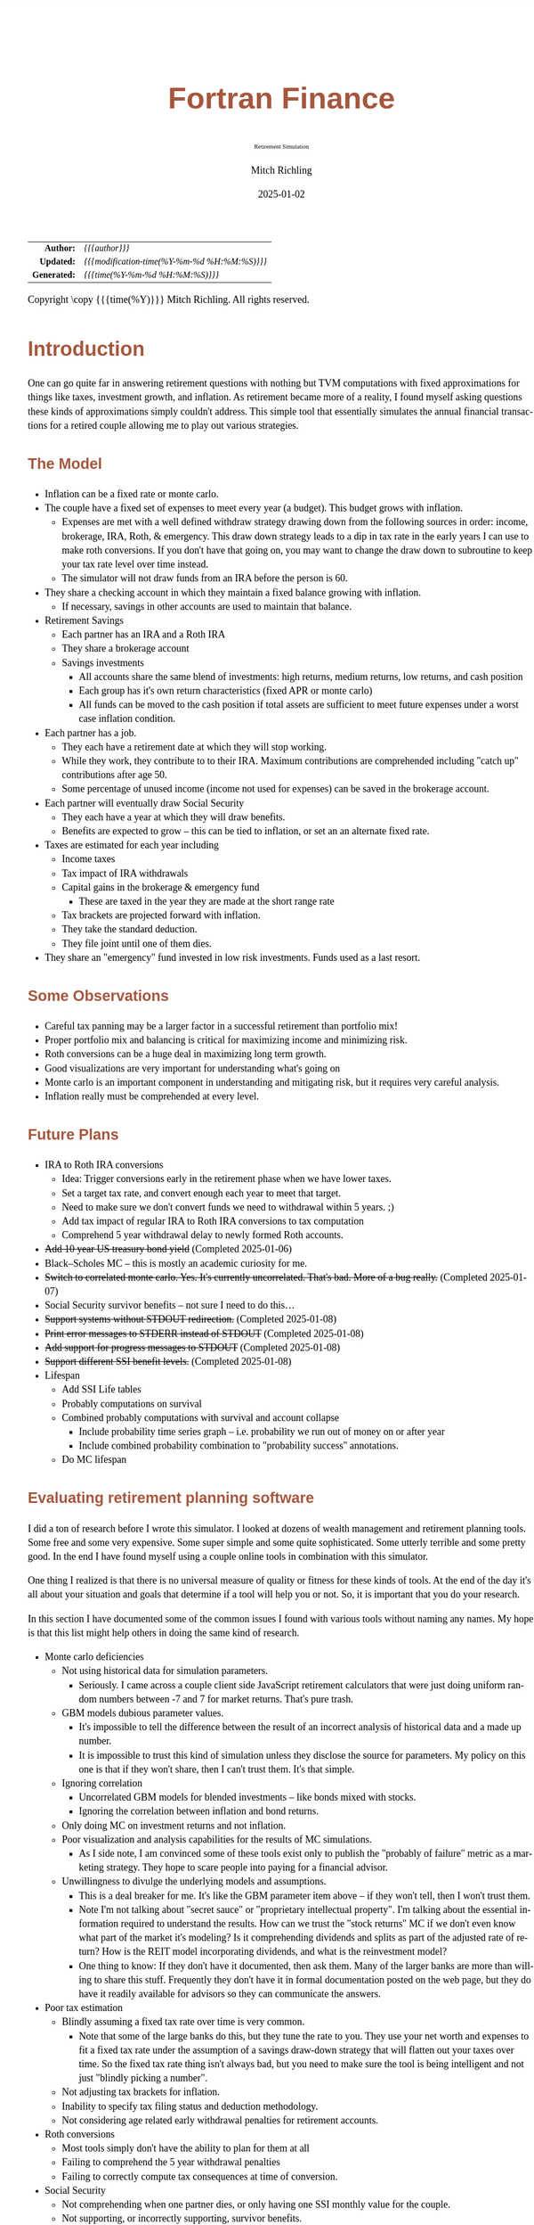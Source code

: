 # -*- Mode:Org; Coding:utf-8; fill-column:158 -*-
# ######################################################################################################################################################.H.S.##
# FILE:        index.org
#+TITLE:       Fortran Finance
#+SUBTITLE:    Retirement Simulation
#+AUTHOR:      Mitch Richling
#+EMAIL:       http://www.mitchr.me/
#+DATE:        2025-01-02
#+DESCRIPTION: Documentation for monte carlo examples in the Fortran Finance repository.
#+KEYWORDS:    finance fortran monte carlo inflation cashflow time value of money tvm percentages taxes stock market
#+LANGUAGE:    en
#+OPTIONS:     num:t toc:nil \n:nil @:t ::t |:t ^:nil -:t f:t *:t <:t skip:nil d:nil todo:t pri:nil H:5 p:t author:t html-scripts:nil 
#+SEQ_TODO:    TODO:NEW(t)                         TODO:WORK(w)    TODO:HOLD(h)    | TODO:FUTURE(f)   TODO:DONE(d)    TODO:CANCELED(c)
#+PROPERTY: header-args :eval never-export
#+HTML_HEAD: <style>body { width: 95%; margin: 2% auto; font-size: 18px; line-height: 1.4em; font-family: Georgia, serif; color: black; background-color: white; }</style>
# Change max-width to get wider output -- also note #content style below
#+HTML_HEAD: <style>body { min-width: 500px; max-width: 1024px; }</style>
#+HTML_HEAD: <style>h1,h2,h3,h4,h5,h6 { color: #A5573E; line-height: 1em; font-family: Helvetica, sans-serif; }</style>
#+HTML_HEAD: <style>h1,h2,h3 { line-height: 1.4em; }</style>
#+HTML_HEAD: <style>h1.title { font-size: 3em; }</style>
#+HTML_HEAD: <style>.subtitle { font-size: 0.6em; }</style>
#+HTML_HEAD: <style>h4,h5,h6 { font-size: 1em; }</style>
#+HTML_HEAD: <style>.org-src-container { border: 1px solid #ccc; box-shadow: 3px 3px 3px #eee; font-family: Lucida Console, monospace; font-size: 80%; margin: 0px; padding: 0px 0px; position: relative; }</style>
#+HTML_HEAD: <style>.org-src-container>pre { line-height: 1.2em; padding-top: 1.5em; margin: 0.5em; background-color: #404040; color: white; overflow: auto; }</style>
#+HTML_HEAD: <style>.org-src-container>pre:before { display: block; position: absolute; background-color: #b3b3b3; top: 0; right: 0; padding: 0 0.2em 0 0.4em; border-bottom-left-radius: 8px; border: 0; color: white; font-size: 100%; font-family: Helvetica, sans-serif;}</style>
#+HTML_HEAD: <style>pre.example { white-space: pre-wrap; white-space: -moz-pre-wrap; white-space: -o-pre-wrap; font-family: Lucida Console, monospace; font-size: 80%; background: #404040; color: white; display: block; padding: 0em; border: 2px solid black; }</style>
#+HTML_HEAD: <style>blockquote { margin-bottom: 0.5em; padding: 0.5em; background-color: #FFF8DC; border-left: 2px solid #A5573E; border-left-color: rgb(255, 228, 102); display: block; margin-block-start: 1em; margin-block-end: 1em; margin-inline-start: 5em; margin-inline-end: 5em; } </style>
# Change the following to get wider output -- also note body style above
#+HTML_HEAD: <style>#content { max-width: 60em; }</style>
#+HTML_LINK_HOME: https://github.com/richmit/FortranFinance
#+HTML_LINK_UP: https://richmit.github.io/FortranFinance/index.html
# ######################################################################################################################################################.H.E.##

#+ATTR_HTML: :border 2 solid #ccc :frame hsides :align center
|          <r> | <l>                                          |
|    *Author:* | /{{{author}}}/                               |
|   *Updated:* | /{{{modification-time(%Y-%m-%d %H:%M:%S)}}}/ |
| *Generated:* | /{{{time(%Y-%m-%d %H:%M:%S)}}}/              |
#+ATTR_HTML: :align center
Copyright \copy {{{time(%Y)}}} Mitch Richling. All rights reserved.

#+TOC: headlines 5

* Introduction
:PROPERTIES:
:CUSTOM_ID: intro
:END:

One can go quite far in answering retirement questions with nothing but TVM computations with fixed approximations for things like taxes, investment growth,
and inflation.  As retirement became more of a reality, I found myself asking questions these kinds of approximations simply couldn't address.  This simple
tool that essentially simulates the annual financial transactions for a retired couple allowing me to play out various strategies.

** The Model
:PROPERTIES:
:CUSTOM_ID: model
:END:

  - Inflation can be a fixed rate or monte carlo. 
  - The couple have a fixed set of expenses to meet every year (a budget).  This budget grows with inflation.  
    - Expenses are met with a well defined withdraw strategy drawing down from the following sources in order: income, brokerage, IRA, Roth, & emergency.
      This draw down strategy leads to a dip in tax rate in the early years I can use to make roth conversions.  If you don't have that going on, you may
      want to change the draw down to subroutine to keep your tax rate level over time instead.
    - The simulator will not draw funds from an IRA before the person is 60.
  - They share a checking account in which they maintain a fixed balance growing with inflation.
    - If necessary, savings in other accounts are used to maintain that balance.
  - Retirement Savings
    - Each partner has an IRA and a Roth IRA
    - They share a brokerage account
    - Savings investments
      - All accounts share the same blend of investments: high returns, medium returns, low returns, and cash position
      - Each group has it's own return characteristics (fixed APR or monte carlo)
      - All funds can be moved to the cash position if total assets are sufficient to meet future expenses under a worst case inflation condition.
  - Each partner has a job.  
    - They each have a retirement date at which they will stop working.
    - While they work, they contribute to to their IRA. Maximum contributions are comprehended including "catch up" contributions after age 50.
    - Some percentage of unused income (income not used for expenses) can be saved in the brokerage account.
  - Each partner will eventually draw Social Security
    - They each have a year at which they will draw benefits.
    - Benefits are expected to grow -- this can be tied to inflation, or set an an alternate fixed rate.
  - Taxes are estimated for each year including
    - Income taxes
    - Tax impact of IRA withdrawals
    - Capital gains in the brokerage & emergency fund
      - These are taxed in the year they are made at the short range rate
    - Tax brackets are projected forward with inflation.
    - They take the standard deduction.
    - They file joint until one of them dies.
  - They share an "emergency" fund invested in low risk investments.  Funds used as a last resort.

** Some Observations
:PROPERTIES:
:CUSTOM_ID: obs
:END:

  - Careful tax panning may be a larger factor in a successful retirement than portfolio mix!
  - Proper portfolio mix and balancing is critical for maximizing income and minimizing risk.
  - Roth conversions can be a huge deal in maximizing long term growth.
  - Good visualizations are very important for understanding what's going on
  - Monte carlo is an important component in understanding and mitigating risk, but it requires very careful analysis.
  - Inflation really must be comprehended at every level.

** Future Plans
:PROPERTIES:
:CUSTOM_ID: future
:END:

  - IRA to Roth IRA conversions
    - Idea: Trigger conversions early in the retirement phase when we have lower taxes.
    - Set a target tax rate, and convert enough each year to meet that target.  
    - Need to make sure we don't convert funds we need to withdrawal within 5 years. ;)
    - Add tax impact of regular IRA to Roth IRA conversions to tax computation
    - Comprehend 5 year withdrawal delay to newly formed Roth accounts.
  - +Add 10 year US treasury bond yield+ (Completed 2025-01-06)
  - Black–Scholes MC -- this is mostly an academic curiosity for me.
  - +Switch to correlated monte carlo.  Yes.  It's currently uncorrelated.  That's bad.  More of a bug really.+ (Completed 2025-01-07)
  - Social Security survivor benefits -- not sure I need to do this...
  - +Support systems without STDOUT redirection.+ (Completed 2025-01-08)
  - +Print error messages to STDERR instead of STDOUT+ (Completed 2025-01-08)
  - +Add support for progress messages to STDOUT+ (Completed 2025-01-08)
  - +Support different SSI benefit levels.+ (Completed 2025-01-08)
  - Lifespan
    - Add SSI Life tables
    - Probably computations on survival
    - Combined probably computations with survival and account collapse
      - Include probability time series graph -- i.e. probability we run out of money on or after year
      - Include combined probability combination to "probability success" annotations.
    - Do MC lifespan

** Evaluating retirement planning software
:PROPERTIES:
:CUSTOM_ID: commonprob
:END:

I did a ton of research before I wrote this simulator.  I looked at dozens of wealth management and retirement planning tools.  Some free and some very
expensive.  Some super simple and some quite sophisticated.  Some utterly terrible and some pretty good.  In the end I have found myself using a couple online
tools in combination with this simulator.

One thing I realized is that there is no universal measure of quality or fitness for these kinds of tools.  At the end of the day it's all about your
situation and goals that determine if a tool will help you or not. So, it is important that you do your research.

In this section I have documented some of the common issues I found with various tools without naming any names.  My hope is that this list might help others
in doing the same kind of research.

 - Monte carlo deficiencies 
   - Not using historical data for simulation parameters.
     - Seriously.  I came across a couple client side JavaScript retirement calculators that were just doing uniform random numbers between -7 and 7 for
       market returns.  That's pure trash.
   - GBM models dubious parameter values.  
     - It's impossible to tell the difference between the result of an incorrect analysis of historical data and a made up number.
     - It is impossible to trust this kind of simulation unless they disclose the source for parameters.  My policy on this one is that if they won't share,
       then I can't trust them.  It's that simple.
   - Ignoring correlation
     - Uncorrelated GBM models for blended investments -- like bonds mixed with stocks.
     - Ignoring the correlation between inflation and bond returns.
   - Only doing MC on investment returns and not inflation.
   - Poor visualization and analysis capabilities for the results of MC simulations.
     - As I side note, I am convinced some of these tools exist only to publish the "probably of failure" metric as a marketing strategy.  They hope to scare
       people into paying for a financial advisor.  
   - Unwillingness to divulge the underlying models and assumptions.  
     - This is a deal breaker for me.  It's like the GBM parameter item above -- if they won't tell, then I won't trust them.
     - Note I'm not talking about "secret sauce" or "proprietary intellectual property".  I'm talking about the essential information required to understand
       the results.  How can we trust the "stock returns" MC if we don't even know what part of the market it's modeling?  Is it comprehending dividends and
       splits as part of the adjusted rate of return?  How is the REIT model incorporating dividends, and what is the reinvestment model?
     - One thing to know: If they don't have it documented, then ask them.  Many of the larger banks are more than willing to share this stuff.  Frequently
       they don't have it in formal documentation posted on the web page, but they do have it readily available for advisors so they can communicate the
       answers.
 - Poor tax estimation 
   - Blindly assuming a fixed tax rate over time is very common.
     - Note that some of the large banks do this, but they tune the rate to you.  They use your net worth and expenses to fit a fixed tax rate under the
       assumption of a savings draw-down strategy that will flatten out your taxes over time.  So the fixed tax rate thing isn't always bad, but you need to
       make sure the tool is being intelligent and not just "blindly picking a number".
   - Not adjusting tax brackets for inflation.
   - Inability to specify tax filing status and deduction methodology.
   - Not considering age related early withdrawal penalties for retirement accounts.
 - Roth conversions 
   - Most tools simply don't have the ability to plan for them at all
   - Failing to comprehend the 5 year withdrawal penalties
   - Failing to correctly compute tax consequences at time of conversion.
 - Social Security 
   - Not comprehending when one partner dies, or only having one SSI monthly value for the couple.
   - Not supporting, or incorrectly supporting, survivor benefits.
 - Most tools don't allow you to use MC on life span
 - Data security & privacy
   - Make sure they have a published privacy policy.  If they don't, assume anything you give them will be sold.
   - Do your best to verify data security.

* Operation
:PROPERTIES:
:CUSTOM_ID: ops
:END:

The simulator may be found in the [[https://github.com/richmit/FortranFinance][FortranFinance]] package under the sub-directory ~retirement_simulation~.  This
document forms the primary documentation, and its permanent home is [[https://richmit.github.io/FortranFinance/retirement_simulation/index.html][here]].

** Environment
:PROPERTIES:
:CUSTOM_ID: env
:END:

The simulator is designed to run in a command line environment (MSYS2 on Windows, UNIX, Linux, Linux on WSL, MacOS X).  I expect that you already have a
[[https://www.mitchr.me/SS/tools/index.html#fortran][Fortran development environment]], [[https://www.mitchr.me/SS/tools/index.html#scm][git]], and
[[https://www.mitchr.me/SS/tools/index.html#code-build][GNU Make]] installed.  In order to run the visualizations, you will need
[[https://www.mitchr.me/SS/tools/index.html#stats][R]] and the following CRAN packages installed: ~knitr~, ~jsonlite~, ~quantmod~, ~gridExtra~, ~data.table~,
~dplyr~, ~tidyr~, ~ggplot2~, ~scales~, ~RColorBrewer~.

** Download 
:PROPERTIES:
:CUSTOM_ID: down
:END:

The easiest way to download everything is to clone with git:

#+begin_src sh
git clone 'https://github.com/richmit/FortranFinance.git'
#+end_src

** Software Build
:PROPERTIES:
:CUSTOM_ID: build
:END:

The simulator is in the ~retirement_simulation~ directory.  That directory contains a ~makefile~ that will build the application.  You may need
to edit that makefile for your system configuration -- follow the instructions  [[file:../MRFFL/index.html#examples][here]].  Once you have the
~makefile~ working, you can build with the following command:

#+begin_src sh
make retire
#+end_src

This will result in a executable (named "~retire~" on most UNIX-like platforms, and "~retire.exe~" on Windows).  

** Running The Simulator
:PROPERTIES:
:CUSTOM_ID: dowrun
:END:

The ~retire~ command takes the name of the the configuration describeing the simulation parameters as an optional argument.  If it is missing, then the name
is assumed to be "~retire.nml~".  This document contains a couple example configuration files: [[#case_20_config][config_20.nml]] and
[[#case_60_config][config_60.nml]].

When run, the ~retire~ command will place its results in a file called "~retire.out~".  This output file is a simple text file that you could load into Excel
to analyze.  I use an [[https://www.mitchr.me/SS/tools/index.html#stats][R]] script for the analysis called "~retire.R~".  If you run this script, you will
get lots of graphics (see the [[#examples][Examples]] section below).  In summary, you might do the following:

#+begin_src sh
./retire.exe my_config.nml
R -q -f retire.R
#+end_src

* Examples
:PROPERTIES:
:CUSTOM_ID: examples
:END:

** Just Starting Out
:PROPERTIES:
:CUSTOM_ID: case_20_intro
:END:

#+begin_src sh :results output raw :exports results 
grep -v '^ *$' ~/world/my_prog/finance/FortranFinance/retirement_simulation/config_20.nml | grep -B 10 '^!---' | grep -A 10 '^!---' | grep -v '^!---' | sed 's/^! *//'
#+end_src

#+RESULTS:
Here we have a couple starting to save for retirement at age 25.  They both have good jobs earning 100K, and they
spend 100K per year on expenses.  Work income is growing at 2.5%. They currently have no retirement savings, but wish
to start saving aggressively.  They believe they can earn 4% on investments, and inflation will be about 3%.  Note work
income is not keeping up with inflation. They have 10K in checking and 10K in an emergency fund.  The checking account
earns 0.01% interest, and the emergency fund is in CDs earning 3%.

*** Fixed
:PROPERTIES:
:CUSTOM_ID: case_20_fixed
:END:

The graphs in this section are what you get from ~retire.R~ when the simulation has no monte carlo.  This is similar to what most retirement calculators will
generate.

This first graph simply shows total savings balance by account type.

  [[file:pics/savings_20_fix_full.png][file:pics/savings_20_fix_800x.png]]

This graph shows us paid vs unpaid expenses.  Expenses are broken into two categories (taxes & living expenses).

  [[file:pics/paidunpaid_20_fix_full.png][file:pics/paidunpaid_20_fix_800x.png]]

This graph also deals with expenses, but shows how the expenses are paid.  Note the pink bit starting 2050 showing the couple using savings for expenses well
before retirement.  This is what happens when salary doesn't keep up with inflation!

  [[file:pics/paidsource_20_fix_full.png][file:pics/paidsource_20_fix_800x.png]]

*** MC
:PROPERTIES:
:CUSTOM_ID: case_20_mc
:END:

The graphs in this section are what you get from ~retire.R~ when the simulation has monte carlo.  

This first graph shows the probability the savings balance trajectory will be within the color band.  For example the inner green band contains 50% of all
simulation runs.  The yellow band, which includes the green band, contains 80% of all simulation runs.  You can change the number and bounds for the bands in
the ~retire.R~ script.

  [[file:pics/savings_crg_20_mc_full.png][file:pics/savings_crg_20_mc_800x.png]]

This graph shows 2000 savings trajectories, all the failure trajectories (when we went broke), and an envelope for the highest balance for trajectories that
failed.  In essence the green line shows a "safe" balance at which we are unlikely to see failure.

  [[file:pics/compColCases_20_mc_full.png][file:pics/compColCases_20_mc_800x.png]]

This graph is similar to the probability band graph, but is a more traditional presentation for people accustomed to box plots.

  [[file:pics/simCompBox_20_mc_full.png][file:pics/simCompBox_20_mc_800x.png]]

This graph shows us the ages at which simulations went broke, and how frequently it occurred for each age group.  Each bar spans three years.

  [[file:pics/brokeAge_20_mc_full.png][file:pics/brokeAge_20_mc_800x.png]]

Lastly we have a graph that shows us the probability distribution of final savings balance at the end of the simulation.

  [[file:pics/endSavings_20_mc_full.png][file:pics/endSavings_20_mc_800x.png]]

*** Config File
:PROPERTIES:
:CUSTOM_ID: case_20_config
:END:

#+begin_src sh :results output verbatum :exports results :wrap "src f90 :eval never :tangle no"
grep -A 1000 '^&SIMPARM' ~/world/my_prog/finance/FortranFinance/retirement_simulation/config_20.nml
#+end_src

#+RESULTS:
#+begin_src f90 :eval never :tangle no
&SIMPARM
monte_carlo_years                   = 40,        !! Years of reference data to use
monte_carlo_runs                    = 10000,     !! Number of sims

initial_brokerage_balance           = 0.0,       !! Sum of all normally taxable accounts
initial_ira_balance_p1              = 0.0,       !! Sum of all tax deferred accounts for p1
initial_ira_balance_p2              = 0.0,       !! Sum of all tax deferred accounts for p2
initial_roth_balance_p2             = 0.0,       !! Sum of all roth-like tax deferred accounts for p2
initial_roth_balance_p1             = 0.0,       !! Sum of all roth-like tax deferred accounts for p1

high_investment_p                   = 100.0,     !! percentage of investments at high growth
mid_investment_p                    = 0.0,       !! percentage of investments at medium growth
low_investment_p                    = 0.0,       !! percentage of investments at low growth

high_investment_apr                 = 4.0,       !! apr for investments at high growth
                                                 !! Used for retirement accounts and the brokerage!
                                                 !! If negative, then do monte carlo with snp_dat
mid_investment_apr                  = 0.0,       !! apr for investments at medium growth
                                                 !! Used for retirement accounts and the brokerage!
                                                 !! If negative, then set to high_investment_apr/2
low_investment_apr                  = 0.0,       !! apr for investments at low growth
                                                 !! Used for retirement accounts and the brokerage.
                                                 !! If negative, then do monte carlo with dgs10_dat
cash_position_growth                = 2.5,       !! par for cash position in investment accounts
                                                 !! Used for retirement accounts and the brokerage.

initial_cash_reserves               = 10000.0,   !! Sum of all cash reserves
cash_reserves_growth                = 0.01,      !! Growth for cash reserves account

initial_emergency_fund              = 10000.0,   !! Near zero risk investments
emergency_fund_growth               = 3.0,       !! Rate at which the emergency account grows
                                                 !! If negative, then set to low_investment_apr

first_year_tax                      = 1000.0,    !! Taxes to pay the first year of the simulation

worst_case_inflation_rate           = -5.0,      !! Used for investment cut-off decisions
                                                 !! If negative, don't use a cuff-off
fixed_inflation_rate                = 3.0,       !! Inflation impacts annual expenses
                                                 !! If negative, then do monte carlo

initial_expected_annual_expenses    = 100000.0,  !! First year expenses.

social_security_start_age_p1        = 65,        !! First year we get SS for p1
social_security_start_age_p2        = 65,        !! First year we get SS for p2
initial_social_security_monthly_p1  = 1000.0,    !! Just a guess.  Probably low.
initial_social_security_monthly_p2  = 1000.0,    !! Just a guess.  Probably low.
social_security_growth              = 3.0,       !! Usually matches inflation
                                                 !! If negative, then set to inflation

initial_gross_work_salary_p1        = 100000.0,  !! Taxable part of p1's salary
initial_gross_work_salary_p2        = 100000.0,  !! Taxable part of p2's salary
work_salary_growth                  = 2.0,       !! Hard to estimate
                                                 !! If negative, then set to max(0, inflation/2)

initial_annual_ira_contrib_base     = 23000.0,   !! Starting base contribution
initial_annual_ira_contrib_catchup  = 7000.0,    !! Starting catchup contribution
annual_ira_contrib_growth           = -3.0,      !! Grow 401k contribution (inflation?)
                                                 !! If negative, then set to inflation

initial_annual_roth_contrib_base    = 0.0,       !! Starting base contribution
initial_annual_roth_contrib_catchup = 0.0,       !! Starting catchup contribution
annual_roth_contrib_growth          = 0.0,       !! Grow 401k contribution
                                                 !! If negative, then set to inflation

surplus_reinvest                    = 100.0,     !! Percentage of ExtraNS to reinvest

retirement_year_p1                  = 2065,      !! First year p1 is fully retired
retirement_year_p2                  = 2065,      !! First year p2 is fully retired
birthday_p1                         = 2000,      !!
birthday_p2                         = 2000,      !!
life_expectancy_p1                  = 110,       !!
life_expectancy_p2                  = 110        !!
/
#+end_src



** Approaching Retirement
:PROPERTIES:
:CUSTOM_ID: case_60_intro
:END:

#+begin_src sh :results output raw :exports results 
grep -v '^ *$' ~/world/my_prog/finance/FortranFinance/retirement_simulation/config_60.nml | grep -B 10 '^!---' | grep -A 10 '^!---' | grep -v '^!---' | sed 's/^! *//'
#+end_src

#+RESULTS:
Here we have a couple (47 & 55 years old).  Each have 500k in a 401k.  They plan on putting 50% in the S&P, and 50% in
low risk 5% funds. They also have 100k balances in both an emergency fund and checking account.  The checking account
earns 0.01% interest, and the emergency fund is in CDs earning 3%. They are both employed, and are have aggressively
saving at the maximum rate into a 401k.  They spend 110K per year on expenses.  They believe inflation will be about
3%.  They both wish to stop working when they are 60. The younger person will start taking SS at 63 while the older
one will start at age 70.

*** A Risky Plan
:PROPERTIES:
:CUSTOM_ID: case_60_danger
:END:

In my opinion, this plan is too aggressive.  I know the S&P 500 has an average return of 10% over the last couple decades, but depending on a 7% return is just
too risky.  This is especially true with only 1M in total savings.

Things look just fine if we consider a simulation using ideal, fixed growth and inflation.  Here is what the overall savings balance looks:

  [[file:pics/savings_60_fix_full.png][file:pics/savings_60_fix_800x.png]]

If we take a look at the savings probability bands, we see a very different picture:

  [[file:pics/savings_crg_60_mc_full.png][file:pics/savings_crg_60_mc_800x.png]]

And if we look at a few paths and the account collapse cases, things look pretty scary:

  [[file:pics/compColCases_60_mc_full.png][file:pics/compColCases_60_mc_800x.png]]

Another way to look at this is the distribution of final savings.  That huge bar on the left tells us that the single most probable outcome of this plan is to
run out of money.

  [[file:pics/endSavings_60_mc_full.png][file:pics/endSavings_60_mc_800x.png]]

*** An Alternate Plan
:PROPERTIES:
:CUSTOM_ID: case_60_ml
:END:

They can dramatically improve the chances of success by saving more (bumping up total savings by 250k), and spending less (drop annual expenses by 1k).  

The new savings probability bands are much more positive:

  [[file:pics/savings_crg_60ml_mc_full.png][file:pics/savings_crg_60ml_mc_800x.png]]

And the overall path picture is much more positive:

  [[file:pics/compColCases_60ml_mc_full.png][file:pics/compColCases_60ml_mc_800x.png]]

Lastly, the distribution of final savings no longer shows dying broke as the highest probably outcome.

  [[file:pics/endSavings_60ml_mc_full.png][file:pics/endSavings_60ml_mc_800x.png]]

*** Config Files
:PROPERTIES:
:CUSTOM_ID: case_60_config
:END:

The original plan config file is here:

#+begin_src sh :results output verbatum :exports results :wrap "src f90 :eval never :tangle no"
grep -A 1000 '^&SIMPARM' ~/world/my_prog/finance/FortranFinance/retirement_simulation/config_60.nml
#+end_src

#+RESULTS:
#+begin_src f90 :eval never :tangle no
&SIMPARM
monte_carlo_years                   = 40,        !! Years of reference data to use
monte_carlo_runs                    = 10000,     !! Number of sims

initial_brokerage_balance           = 0.0,       !! Sum of all normally taxable accounts
initial_ira_balance_p1              = 1000000.0, !! Sum of all tax deferred accounts for p1
initial_ira_balance_p2              = 1000000.0, !! Sum of all tax deferred accounts for p2
initial_roth_balance_p2             = 0.0,       !! Sum of all roth-like tax deferred accounts for p2
initial_roth_balance_p1             = 0.0,       !! Sum of all roth-like tax deferred accounts for p1

high_investment_p                   = 50.0,      !! percentage of investments at high growth
mid_investment_p                    = 50.0,      !! percentage of investments at medium growth
low_investment_p                    = 0.0,       !! percentage of investments at low growth

high_investment_apr                 = 7.0,       !! apr for investments at high growth
                                                 !! Used for retirement accounts and the brokerage!
                                                 !! If negative, then do monte carlo with snp_dat
mid_investment_apr                  = 5.0,       !! apr for investments at medium growth
                                                 !! Used for retirement accounts and the brokerage!
                                                 !! If negative, then set to high_investment_apr/2
low_investment_apr                  = 0.0,       !! apr for investments at low growth
                                                 !! Used for retirement accounts and the brokerage.
                                                 !! If negative, then do monte carlo with dgs10_dat
cash_position_growth                = 2.5,       !! par for cash position in investment accounts
                                                 !! Used for retirement accounts and the brokerage.

initial_cash_reserves               = 100000.0,  !! Sum of all cash reserves
cash_reserves_growth                = 0.01,      !! Growth for cash reserves account

initial_emergency_fund              = 100000.0,  !! Near zero risk investments
emergency_fund_growth               = 3.0,       !! Rate at which the emergency account grows
                                                 !! If negative, then set to low_investment_apr

first_year_tax                      = 50000.0,   !! Taxes to pay the first year of the simulation

worst_case_inflation_rate           = -5.0,      !! Used for investment cut-off decisions
                                                 !! If negative, don't use a cuff-off
fixed_inflation_rate                = 3.0,       !! Inflation impacts annual expenses
                                                 !! If negative, then do monte carlo

initial_expected_annual_expenses    = 110000.0,  !! First year expenses.

social_security_start_age_p1        = 63,        !! First year we get SS for p1
social_security_start_age_p2        = 70,        !! First year we get SS for p2
initial_social_security_monthly_p1  = 1000.0,    !! Just a guess.  Probably low.
initial_social_security_monthly_p2  = 1000.0,    !! Just a guess.  Probably low.
social_security_growth              = 3.0,       !! Usually matches inflation
                                                 !! If negative, then set to inflation

initial_gross_work_salary_p1        = 170000.0,  !! Taxable part of p1's salary
initial_gross_work_salary_p2        = 180000.0,  !! Taxable part of p2's salary
work_salary_growth                  = 2.0,       !! Hard to estimate
                                                 !! If negative, then set to max(0, inflation/2)

initial_annual_ira_contrib_base     = 23000.0,   !! Starting base contribution
initial_annual_ira_contrib_catchup  = 7000.0,    !! Starting catchup contribution
annual_ira_contrib_growth           = -3.0,      !! Grow 401k contribution (inflation?)
                                                 !! If negative, then set to inflation

initial_annual_roth_contrib_base    = 0.0,       !! Starting base contribution
initial_annual_roth_contrib_catchup = 0.0,       !! Starting catchup contribution
annual_roth_contrib_growth          = 0.0,       !! Grow 401k contribution
                                                 !! If negative, then set to inflation

surplus_reinvest                    = 100.0,     !! Percentage of ExtraNS to reinvest

retirement_year_p1                  = 2037,      !! First year p1 is fully retired
retirement_year_p2                  = 2029,      !! First year p2 is fully retired
birthday_p1                         = 1977,      !!
birthday_p2                         = 1969,      !!
life_expectancy_p1                  = 110,       !!
life_expectancy_p2                  = 110        !!
/
#+end_src

The updated plan changes these lines

#+begin_src f90
initial_ira_balance_p1              = 625000.0, !! Sum of all tax deferred accounts for p1
initial_ira_balance_p2              = 625000.0, !! Sum of all tax deferred accounts for p2
high_investment_p                   = 80.0,     !! percentage of investments at high growth
mid_investment_p                    = 20.0,     !! percentage of investments at medium growth
initial_expected_annual_expenses    = 100000.0, !! First year expenses.
#+end_src

* Platform Notes & Testing
:PROPERTIES:
:CUSTOM_ID: platforms
:END:

Note that MRFFL works on a smaller set of compilers & platforms than the retirement simulator.  In particular, MRFFL has some limitations on what platforms
support the TVM modules because they use nested functions for numerical solvers, and therefore require an executable stack.  The retirement simulator doesn't
use those parts of the TVM modules, and thus is free from those limitations.

** Tested Environments
:PROPERTIES:
:CUSTOM_ID: testenv
:END:

 - MSYS2 running on Windows 11 :: 
   - GNU Fortran (Rev2, Built by MSYS2 project) 14.2.0 : Everything works
   - LFortran 0.42.0 LLVM 19.1.3 : Nothing works.  Compiler crashes during compile.
   - Intel ifx 2024.1.0 Build 20240308 : Everything works
   - flang 19.1.6 inside clang: Everything works
 - Debian 12.8 running in WSL on Windows 11 ::
   - GNU Fortran (Debian 14.2.0-8) 14.2.0 from debian-testing: Everything works
   - LFortran 0.42.0 LLVM 19.1.3 : Nothing works.  Compiler crashes during compile.
   - Intel ifx 2025.0.4 20241205 : Everything works
   - nvfortran 24.11-0 64-bit target on x86-64 Linux : Everything works.
   - flang-new version 19.1.6 : Everything works.
